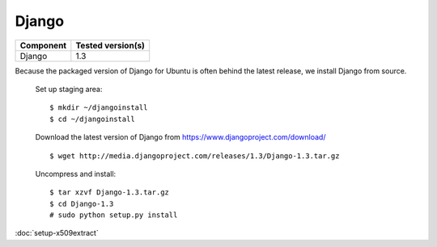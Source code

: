 Django
======

\

==================== ==============================================
Component            Tested version(s)
==================== ==============================================
Django               1.3
==================== ==============================================


Because the packaged version of Django for Ubuntu is often behind the latest
release, we install Django from source.

  Set up staging area::

    $ mkdir ~/djangoinstall
    $ cd ~/djangoinstall

  Download the latest version of Django from
  https://www.djangoproject.com/download/

  ::

    $ wget http://media.djangoproject.com/releases/1.3/Django-1.3.tar.gz

  Uncompress and install::

    $ tar xzvf Django-1.3.tar.gz
    $ cd Django-1.3
    # sudo python setup.py install

:doc:`setup-x509extract`
